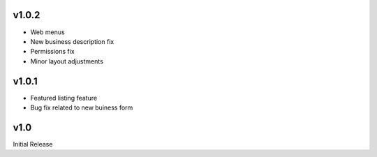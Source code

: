 v1.0.2
======
* Web menus
* New business description fix
* Permissions fix
* Minor layout adjustments

v1.0.1
======
* Featured listing feature
* Bug fix related to new buiness form

v1.0
====
Initial Release